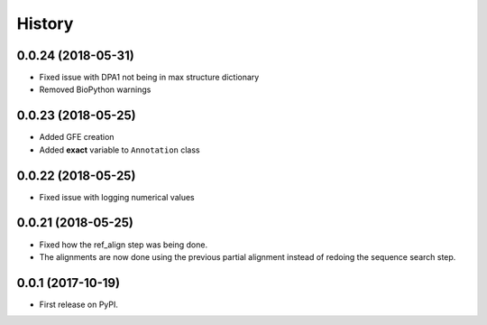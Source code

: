 =======
History
=======

0.0.24 (2018-05-31)
~~~~~~~~~~~~~~~~~~~

* Fixed issue with DPA1 not being in max structure dictionary
* Removed BioPython warnings

0.0.23 (2018-05-25)
~~~~~~~~~~~~~~~~~~~

* Added GFE creation
* Added **exact** variable to ``Annotation`` class

0.0.22 (2018-05-25)
~~~~~~~~~~~~~~~~~~~

* Fixed issue with logging numerical values

0.0.21 (2018-05-25)
~~~~~~~~~~~~~~~~~~~

* Fixed how the ref_align step was being done.
* The alignments are now done using the previous partial alignment instead of redoing the sequence search step.

0.0.1 (2017-10-19)
~~~~~~~~~~~~~~~~~~~

* First release on PyPI.

